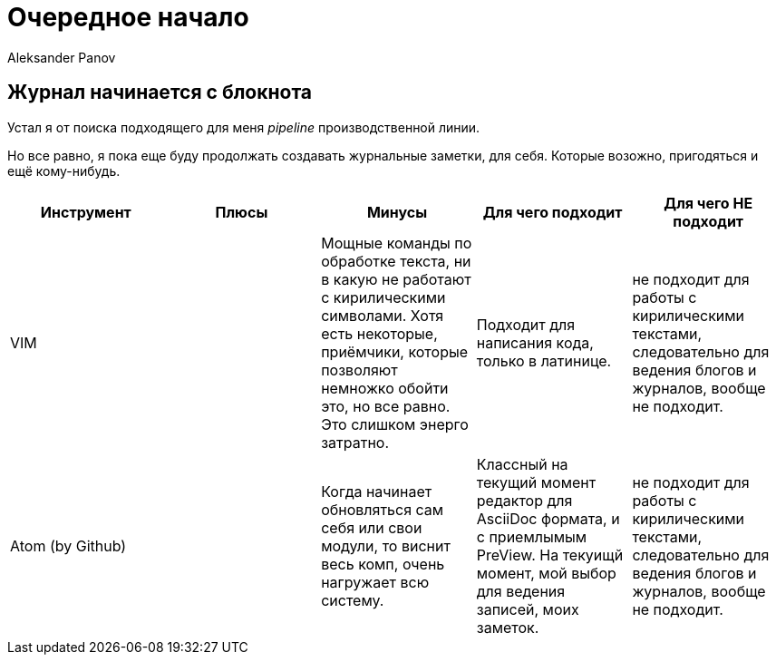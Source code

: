 = Очередное начало
:author: Aleksander Panov
:revision: 1.1

== Журнал начинается с блокнота
Устал я от поиска подходящего для меня _pipeline_ производственной линии.

Но все равно, я пока еще буду продолжать создавать журнальные заметки, для себя.
Которые возожно, пригодяться и ещё кому-нибудь.

[options="header"]
|===
|Инструмент | Плюсы | Минусы | Для чего подходит | Для чего НЕ подходит

|VIM
|
|Мощные команды по обработке текста,
ни в какую не работают с кирилическими символами.
Хотя есть некоторые, приёмчики, которые позволяют немножко обойти это, но все равно.
Это слишком энерго затратно.
|Подходит для написания кода, только в латинице.
|не подходит для работы с кирилическими текстами, следовательно для ведения блогов и журналов, вообще не подходит.

|Atom (by Github)
|
|Когда начинает обновляться сам себя или свои модули, то виснит весь комп, очень нагружает всю систему.
|Классный на текущий момент редактор для [blue]#AsciiDoc# формата, и с приемлымым [blue]#PreView#.
На текуищй момент, мой выбор для ведения записей, моих заметок.

|не подходит для работы с кирилическими текстами, следовательно для ведения блогов и журналов, вообще не подходит.
|===
